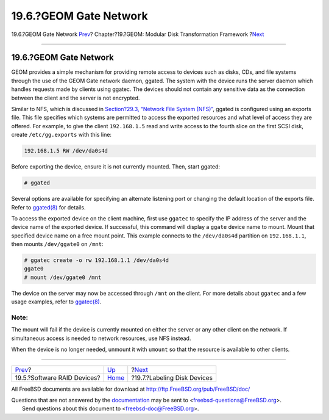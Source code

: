 =======================
19.6.?GEOM Gate Network
=======================

.. raw:: html

   <div class="navheader">

19.6.?GEOM Gate Network
`Prev <geom-graid.html>`__?
Chapter?19.?GEOM: Modular Disk Transformation Framework
?\ `Next <geom-glabel.html>`__

--------------

.. raw:: html

   </div>

.. raw:: html

   <div class="sect1">

.. raw:: html

   <div class="titlepage" xmlns="">

.. raw:: html

   <div>

.. raw:: html

   <div>

19.6.?GEOM Gate Network
-----------------------

.. raw:: html

   </div>

.. raw:: html

   </div>

.. raw:: html

   </div>

GEOM provides a simple mechanism for providing remote access to devices
such as disks, CDs, and file systems through the use of the GEOM Gate
network daemon, ggated. The system with the device runs the server
daemon which handles requests made by clients using ggatec. The devices
should not contain any sensitive data as the connection between the
client and the server is not encrypted.

Similar to NFS, which is discussed in `Section?29.3, “Network File
System (NFS)” <network-nfs.html>`__, ggated is configured using an
exports file. This file specifies which systems are permitted to access
the exported resources and what level of access they are offered. For
example, to give the client ``192.168.1.5`` read and write access to the
fourth slice on the first SCSI disk, create ``/etc/gg.exports`` with
this line:

.. code:: programlisting

    192.168.1.5 RW /dev/da0s4d

Before exporting the device, ensure it is not currently mounted. Then,
start ggated:

.. code:: screen

    # ggated

Several options are available for specifying an alternate listening port
or changing the default location of the exports file. Refer to
`ggated(8) <http://www.FreeBSD.org/cgi/man.cgi?query=ggated&sektion=8>`__
for details.

To access the exported device on the client machine, first use
``ggatec`` to specify the IP address of the server and the device name
of the exported device. If successful, this command will display a
``ggate`` device name to mount. Mount that specified device name on a
free mount point. This example connects to the ``/dev/da0s4d`` partition
on ``192.168.1.1``, then mounts ``/dev/ggate0`` on ``/mnt``:

.. code:: screen

    # ggatec create -o rw 192.168.1.1 /dev/da0s4d
    ggate0
    # mount /dev/ggate0 /mnt

The device on the server may now be accessed through ``/mnt`` on the
client. For more details about ``ggatec`` and a few usage examples,
refer to
`ggatec(8) <http://www.FreeBSD.org/cgi/man.cgi?query=ggatec&sektion=8>`__.

.. raw:: html

   <div class="note" xmlns="">

Note:
~~~~~

The mount will fail if the device is currently mounted on either the
server or any other client on the network. If simultaneous access is
needed to network resources, use NFS instead.

.. raw:: html

   </div>

When the device is no longer needed, unmount it with ``umount`` so that
the resource is available to other clients.

.. raw:: html

   </div>

.. raw:: html

   <div class="navfooter">

--------------

+--------------------------------+-------------------------+----------------------------------+
| `Prev <geom-graid.html>`__?    | `Up <geom.html>`__      | ?\ `Next <geom-glabel.html>`__   |
+--------------------------------+-------------------------+----------------------------------+
| 19.5.?Software RAID Devices?   | `Home <index.html>`__   | ?19.7.?Labeling Disk Devices     |
+--------------------------------+-------------------------+----------------------------------+

.. raw:: html

   </div>

All FreeBSD documents are available for download at
http://ftp.FreeBSD.org/pub/FreeBSD/doc/

| Questions that are not answered by the
  `documentation <http://www.FreeBSD.org/docs.html>`__ may be sent to
  <freebsd-questions@FreeBSD.org\ >.
|  Send questions about this document to <freebsd-doc@FreeBSD.org\ >.
